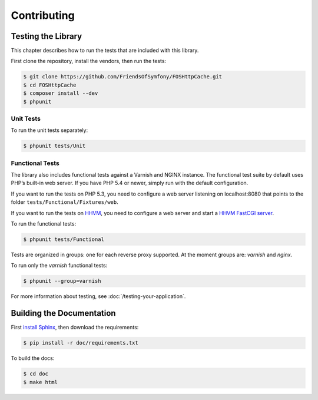 Contributing
============

Testing the Library
-------------------

This chapter describes how to run the tests that are included with this library.

First clone the repository, install the vendors, then run the tests:

.. code-block:: bash

    $ git clone https://github.com/FriendsOfSymfony/FOSHttpCache.git
    $ cd FOSHttpCache
    $ composer install --dev
    $ phpunit

Unit Tests
~~~~~~~~~~

To run the unit tests separately:

.. code-block:: bash

    $ phpunit tests/Unit

Functional Tests
~~~~~~~~~~~~~~~~

The library also includes functional tests against a Varnish and NGINX instance. 
The functional test suite by default uses PHP’s built-in web server. If you have
PHP 5.4 or newer, simply run with the default configuration.

If you want to run the tests on PHP 5.3, you need to configure a web server
listening on localhost:8080 that points to the folder
``tests/Functional/Fixtures/web``.

If you want to run the tests on HHVM_, you need to configure a web server and
start a `HHVM FastCGI server`_.

To run the functional tests:

.. code-block:: bash

    $ phpunit tests/Functional

Tests are organized in groups: one for each reverse proxy supported. At the moment 
groups are: `varnish` and  `nginx`. 

To run only the `varnish` functional tests:

.. code-block:: bash

    $ phpunit --group=varnish

For more information about testing, see :doc:`/testing-your-application`.

Building the Documentation
--------------------------

First `install Sphinx`_, then download the requirements: 

.. code-block:: bash

    $ pip install -r doc/requirements.txt
    
To build the docs:

.. code-block:: bash

    $ cd doc
    $ make html

.. _HHVM: http://www.hhvm.com/
.. _HHVM FastCGI server: https://github.com/facebook/hhvm/wiki/fastcgi
.. _install Sphinx: http://sphinx-doc.org/latest/install.html


